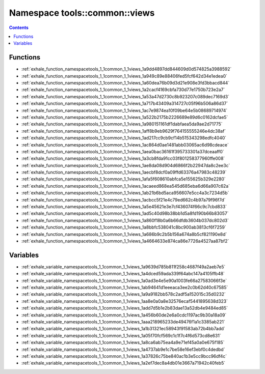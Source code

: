 
.. _namespace_tools__common__views:

Namespace tools::common::views
==============================


.. contents:: Contents
   :local:
   :backlinks: none





Functions
---------


- :ref:`exhale_function_namespacetools_1_1common_1_1views_1a9dd4897dd844609d0d574825a3988592`

- :ref:`exhale_function_namespacetools_1_1common_1_1views_1a949c89e88406fed5fcf642d34e1edea0`

- :ref:`exhale_function_namespacetools_1_1common_1_1views_1a60dea76b09d3d21e908e3fd3bbacd844`

- :ref:`exhale_function_namespacetools_1_1common_1_1views_1a2cacf4169cbfa730d77e1750b723e2a7`

- :ref:`exhale_function_namespacetools_1_1common_1_1views_1a53a47d2730c8b923207c089dec7169d3`

- :ref:`exhale_function_namespacetools_1_1common_1_1views_1a717b43409a314727c05f96b506a86d37`

- :ref:`exhale_function_namespacetools_1_1common_1_1views_1ac7e9874ea10f09be64e5b08689714974`

- :ref:`exhale_function_namespacetools_1_1common_1_1views_1a522b2175b2226689e89d6c0162dcfae5`

- :ref:`exhale_function_namespacetools_1_1common_1_1views_1a980151161df1dabfaea5da9ae2d71775`

- :ref:`exhale_function_namespacetools_1_1common_1_1views_1aff8b9eb9629f764155555246e4dc38af`

- :ref:`exhale_function_namespacetools_1_1common_1_1views_1ad217cc9cb9cf14b515343298edfc4040`

- :ref:`exhale_function_namespacetools_1_1common_1_1views_1ac864d0ae1481abb03065ac6d98cdeace`

- :ref:`exhale_function_namespacetools_1_1common_1_1views_1aea0bac36161f395733301a37dceaaff0`

- :ref:`exhale_function_namespacetools_1_1common_1_1views_1a3cb8fda91cc03f801258377960ffe008`

- :ref:`exhale_function_namespacetools_1_1common_1_1views_1ae8da08d904d6866f2b22947da8c2ee3c`

- :ref:`exhale_function_namespacetools_1_1common_1_1views_1aecbf8dcf0a09ffd63376a47983c48239`

- :ref:`exhale_function_namespacetools_1_1common_1_1views_1afa5f608610abfca5e155625b329e2280`

- :ref:`exhale_function_namespacetools_1_1common_1_1views_1acaeed868ea545d685eba6d66a907c62a`

- :ref:`exhale_function_namespacetools_1_1common_1_1views_1ab21b6bd5aca956607e5cc4a3c7234d5b`

- :ref:`exhale_function_namespacetools_1_1common_1_1views_1acbcc5f21e4c79ed662c4b97a79f96f7d`

- :ref:`exhale_function_namespacetools_1_1common_1_1views_1a5e45621e3e7cf436074f66c9c7cbd833`

- :ref:`exhale_function_namespacetools_1_1common_1_1views_1ad5c40d98b38bb1d5a8fd190b66b83057`

- :ref:`exhale_function_namespacetools_1_1common_1_1views_1a860f18b0a6b66dfdb3604b037dc802d3`

- :ref:`exhale_function_namespacetools_1_1common_1_1views_1a8bbfc538041c8bc900ab3813cf6f7259`

- :ref:`exhale_function_namespacetools_1_1common_1_1views_1a686b9c2b5b156a674a8b5cf821190e8d`

- :ref:`exhale_function_namespacetools_1_1common_1_1views_1a4664633e874ca86e7726a4527aa87bf2`


Variables
---------


- :ref:`exhale_variable_namespacetools_1_1common_1_1views_1a9639d785b811f258c4687f49a2aeb7e5`

- :ref:`exhale_variable_namespacetools_1_1common_1_1views_1a4dced59ada339f64abc147a4105ffb48`

- :ref:`exhale_variable_namespacetools_1_1common_1_1views_1a0ad3e4e5e90a1003fe66a27583066f3e`

- :ref:`exhale_variable_namespacetools_1_1common_1_1views_1ab94641d1eeeaca3ee2c0b62d40c67585`

- :ref:`exhale_variable_namespacetools_1_1common_1_1views_1a9a9182bb578c2adf5a152015c35d0232`

- :ref:`exhale_variable_namespacetools_1_1common_1_1views_1aa8e0a0a8e32576ecaf5441895638d323`

- :ref:`exhale_variable_namespacetools_1_1common_1_1views_1add7d5b1e2b83dae13a52db4e9484ed85`

- :ref:`exhale_variable_namespacetools_1_1common_1_1views_1a456b60de2e6a0cdc1197ac9b30a18a09`

- :ref:`exhale_variable_namespacetools_1_1common_1_1views_1aaa218965233de49476f1a1c3385ab221`

- :ref:`exhale_variable_namespacetools_1_1common_1_1views_1a1b31321ec58943f91583ab72b4bb7add`

- :ref:`exhale_variable_namespacetools_1_1common_1_1views_1a05f70fcf569c1c1f7c4f6d573cd8e631`

- :ref:`exhale_variable_namespacetools_1_1common_1_1views_1a8ca6ab75ea4a9e71ef45a0a0e675f185`

- :ref:`exhale_variable_namespacetools_1_1common_1_1views_1a4737ab9e1c7be58e16ef3ebf0c4dedbd`

- :ref:`exhale_variable_namespacetools_1_1common_1_1views_1a37826c75be840ac1b3e5cc9bcc96df4c`

- :ref:`exhale_variable_namespacetools_1_1common_1_1views_1a2ef7dec8a4db01e3667a71942c40feb5`
